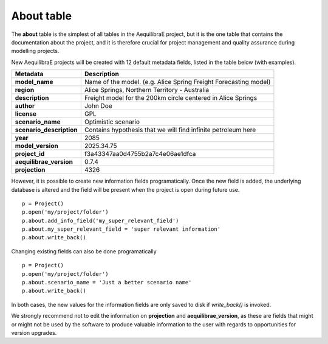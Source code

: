 .. _tables_about:

===========
About table
===========

The **about** table is the simplest of all tables in the AequilibraE project,
but it is the one table that contains the documentation about the project, and 
it is therefore crucial for project management and quality assurance during
modelling projects.

New AequilibraE projects will be created with 12 default metadata fields, listed
in the table below (with examples).

+--------------------------+-----------------------------------------------------------------------+
|  **Metadata**            |                         **Description**                               |
+==========================+=======================================================================+
| **model_name**           | Name of the model. (e.g. Alice Spring Freight Forecasting model)      |
+--------------------------+-----------------------------------------------------------------------+
| **region**               | Alice Springs, Northern Territory - Australia                         |
+--------------------------+-----------------------------------------------------------------------+
| **description**          | Freight model for the 200km circle centered in Alice Springs          |
+--------------------------+-----------------------------------------------------------------------+
| **author**               | John Doe                                                              |
+--------------------------+-----------------------------------------------------------------------+
| **license**              | GPL                                                                   |
+--------------------------+-----------------------------------------------------------------------+
| **scenario_name**        | Optimistic scenario                                                   |
+--------------------------+-----------------------------------------------------------------------+
| **scenario_description** | Contains hypothesis that we will find infinite petroleum here         |
+--------------------------+-----------------------------------------------------------------------+
| **year**                 | 2085                                                                  |
+--------------------------+-----------------------------------------------------------------------+
| **model_version**        | 2025.34.75                                                            |
+--------------------------+-----------------------------------------------------------------------+
| **project_id**           | f3a43347aa0d4755b2a7c4e06ae1dfca                                      |
+--------------------------+-----------------------------------------------------------------------+
| **aequilibrae_version**  | 0.7.4                                                                 |
+--------------------------+-----------------------------------------------------------------------+
| **projection**           | 4326                                                                  |
+--------------------------+-----------------------------------------------------------------------+

However, it is possible to create new information fields programatically. Once
the new field is added, the underlying database is altered and the field will
be present when the project is open during future use.

::

    p = Project()
    p.open('my/project/folder')
    p.about.add_info_field('my_super_relevant_field')
    p.about.my_super_relevant_field = 'super relevant information'
    p.about.write_back()

Changing existing fields can also be done programatically

::

    p = Project()
    p.open('my/project/folder')
    p.about.scenario_name = 'Just a better scenario name'
    p.about.write_back()

In both cases, the new values for the information fields are only saved to disk
if *write_back()* is invoked.

We strongly recommend not to edit the information on **projection** and
**aequilibrae_version**, as these are fields that might or might not be used by
the software to produce valuable information to the user with regards to
opportunities for version upgrades.